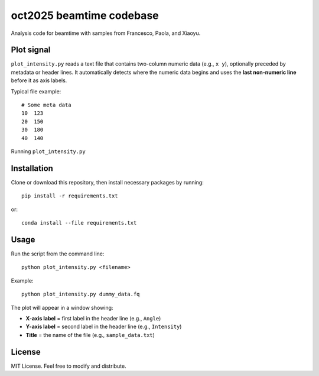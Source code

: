 oct2025 beamtime codebase
==========================

Analysis code for beamtime with samples from Francesco, Paola, and Xiaoyu.

Plot signal
-----------

``plot_intensity.py`` reads a text file that contains two-column numeric data
(e.g., ``x y``), optionally preceded by metadata or header lines. It
automatically detects where the numeric data begins and uses the **last
non-numeric line** before it as axis labels.

Typical file example::

    # Some meta data
    10  123
    20  150
    30  180
    40  140

Running ``plot_intensity.py``


Installation
------------

Clone or download this repository, then install necessary packages by running::

    pip install -r requirements.txt

or::

    conda install --file requirements.txt


Usage
-----

Run the script from the command line::

    python plot_intensity.py <filename>

Example::

    python plot_intensity.py dummy_data.fq

The plot will appear in a window showing:

- **X-axis label** = first label in the header line (e.g., ``Angle``)
- **Y-axis label** = second label in the header line (e.g., ``Intensity``)
- **Title** = the name of the file (e.g., ``sample_data.txt``)


License
-------

MIT License.  
Feel free to modify and distribute.
